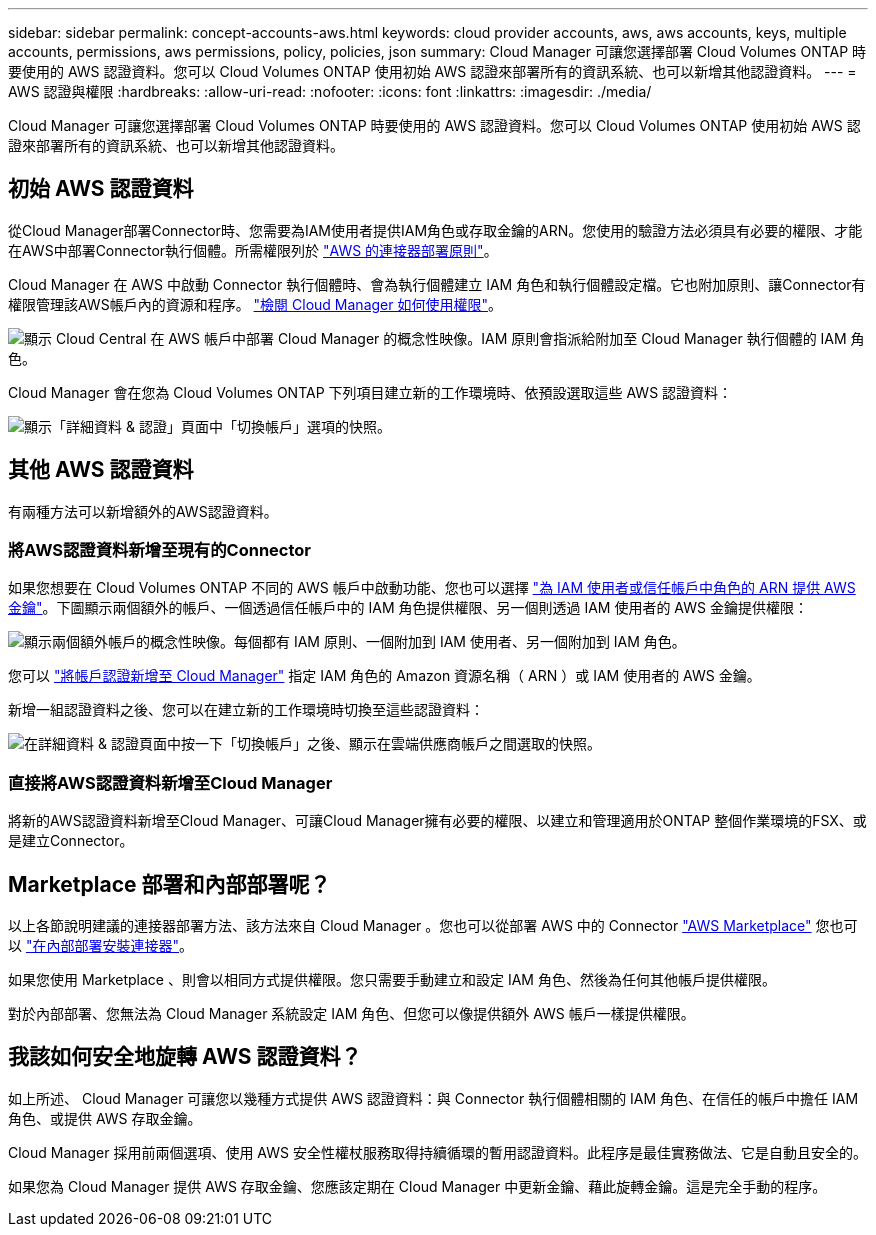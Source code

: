 ---
sidebar: sidebar 
permalink: concept-accounts-aws.html 
keywords: cloud provider accounts, aws, aws accounts, keys, multiple accounts, permissions, aws permissions, policy, policies, json 
summary: Cloud Manager 可讓您選擇部署 Cloud Volumes ONTAP 時要使用的 AWS 認證資料。您可以 Cloud Volumes ONTAP 使用初始 AWS 認證來部署所有的資訊系統、也可以新增其他認證資料。 
---
= AWS 認證與權限
:hardbreaks:
:allow-uri-read: 
:nofooter: 
:icons: font
:linkattrs: 
:imagesdir: ./media/


[role="lead"]
Cloud Manager 可讓您選擇部署 Cloud Volumes ONTAP 時要使用的 AWS 認證資料。您可以 Cloud Volumes ONTAP 使用初始 AWS 認證來部署所有的資訊系統、也可以新增其他認證資料。



== 初始 AWS 認證資料

從Cloud Manager部署Connector時、您需要為IAM使用者提供IAM角色或存取金鑰的ARN。您使用的驗證方法必須具有必要的權限、才能在AWS中部署Connector執行個體。所需權限列於 link:task-creating-connectors-aws.html["AWS 的連接器部署原則"]。

Cloud Manager 在 AWS 中啟動 Connector 執行個體時、會為執行個體建立 IAM 角色和執行個體設定檔。它也附加原則、讓Connector有權限管理該AWS帳戶內的資源和程序。 link:reference-permissions-aws.html["檢閱 Cloud Manager 如何使用權限"]。

image:diagram_permissions_initial_aws.png["顯示 Cloud Central 在 AWS 帳戶中部署 Cloud Manager 的概念性映像。IAM 原則會指派給附加至 Cloud Manager 執行個體的 IAM 角色。"]

Cloud Manager 會在您為 Cloud Volumes ONTAP 下列項目建立新的工作環境時、依預設選取這些 AWS 認證資料：

image:screenshot_accounts_select_aws.gif["顯示「詳細資料 & 認證」頁面中「切換帳戶」選項的快照。"]



== 其他 AWS 認證資料

有兩種方法可以新增額外的AWS認證資料。



=== 將AWS認證資料新增至現有的Connector

如果您想要在 Cloud Volumes ONTAP 不同的 AWS 帳戶中啟動功能、您也可以選擇 link:task-adding-aws-accounts.html["為 IAM 使用者或信任帳戶中角色的 ARN 提供 AWS 金鑰"]。下圖顯示兩個額外的帳戶、一個透過信任帳戶中的 IAM 角色提供權限、另一個則透過 IAM 使用者的 AWS 金鑰提供權限：

image:diagram_permissions_multiple_aws.png["顯示兩個額外帳戶的概念性映像。每個都有 IAM 原則、一個附加到 IAM 使用者、另一個附加到 IAM 角色。"]

您可以 link:task-adding-aws-accounts.html#adding-aws-accounts-to-cloud-manager["將帳戶認證新增至 Cloud Manager"] 指定 IAM 角色的 Amazon 資源名稱（ ARN ）或 IAM 使用者的 AWS 金鑰。

新增一組認證資料之後、您可以在建立新的工作環境時切換至這些認證資料：

image:screenshot_accounts_switch_aws.png["在詳細資料 & 認證頁面中按一下「切換帳戶」之後、顯示在雲端供應商帳戶之間選取的快照。"]



=== 直接將AWS認證資料新增至Cloud Manager

將新的AWS認證資料新增至Cloud Manager、可讓Cloud Manager擁有必要的權限、以建立和管理適用於ONTAP 整個作業環境的FSX、或是建立Connector。



== Marketplace 部署和內部部署呢？

以上各節說明建議的連接器部署方法、該方法來自 Cloud Manager 。您也可以從部署 AWS 中的 Connector link:task-launching-aws-mktp.html["AWS Marketplace"] 您也可以 link:task-installing-linux.html["在內部部署安裝連接器"]。

如果您使用 Marketplace 、則會以相同方式提供權限。您只需要手動建立和設定 IAM 角色、然後為任何其他帳戶提供權限。

對於內部部署、您無法為 Cloud Manager 系統設定 IAM 角色、但您可以像提供額外 AWS 帳戶一樣提供權限。



== 我該如何安全地旋轉 AWS 認證資料？

如上所述、 Cloud Manager 可讓您以幾種方式提供 AWS 認證資料：與 Connector 執行個體相關的 IAM 角色、在信任的帳戶中擔任 IAM 角色、或提供 AWS 存取金鑰。

Cloud Manager 採用前兩個選項、使用 AWS 安全性權杖服務取得持續循環的暫用認證資料。此程序是最佳實務做法、它是自動且安全的。

如果您為 Cloud Manager 提供 AWS 存取金鑰、您應該定期在 Cloud Manager 中更新金鑰、藉此旋轉金鑰。這是完全手動的程序。
